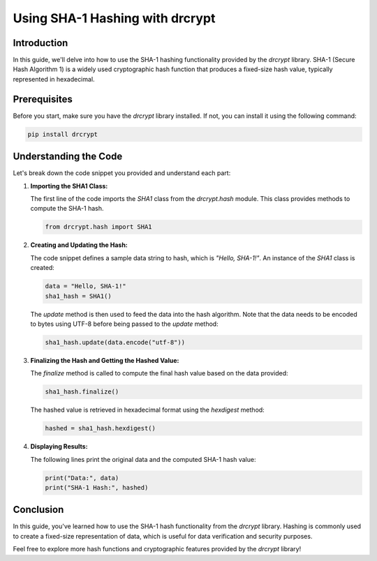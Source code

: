 Using SHA-1 Hashing with drcrypt
===============================

Introduction
------------

In this guide, we'll delve into how to use the SHA-1 hashing functionality provided by the `drcrypt` library. SHA-1 (Secure Hash Algorithm 1) is a widely used cryptographic hash function that produces a fixed-size hash value, typically represented in hexadecimal.

Prerequisites
-------------

Before you start, make sure you have the `drcrypt` library installed. If not, you can install it using the following command:

.. code-block:: shell

   pip install drcrypt

Understanding the Code
----------------------

Let's break down the code snippet you provided and understand each part:

1. **Importing the SHA1 Class:**

   The first line of the code imports the `SHA1` class from the `drcrypt.hash` module. This class provides methods to compute the SHA-1 hash.

   .. code-block:: python

      from drcrypt.hash import SHA1

2. **Creating and Updating the Hash:**

   The code snippet defines a sample data string to hash, which is `"Hello, SHA-1!"`. An instance of the `SHA1` class is created:

   .. code-block:: python

      data = "Hello, SHA-1!"
      sha1_hash = SHA1()

   The `update` method is then used to feed the data into the hash algorithm. Note that the data needs to be encoded to bytes using UTF-8 before being passed to the `update` method:

   .. code-block:: python

      sha1_hash.update(data.encode("utf-8"))

3. **Finalizing the Hash and Getting the Hashed Value:**

   The `finalize` method is called to compute the final hash value based on the data provided:

   .. code-block:: python

      sha1_hash.finalize()

   The hashed value is retrieved in hexadecimal format using the `hexdigest` method:

   .. code-block:: python

      hashed = sha1_hash.hexdigest()

4. **Displaying Results:**

   The following lines print the original data and the computed SHA-1 hash value:

   .. code-block:: python

      print("Data:", data)
      print("SHA-1 Hash:", hashed)

Conclusion
-----------

In this guide, you've learned how to use the SHA-1 hash functionality from the `drcrypt` library. Hashing is commonly used to create a fixed-size representation of data, which is useful for data verification and security purposes.

Feel free to explore more hash functions and cryptographic features provided by the `drcrypt` library!

